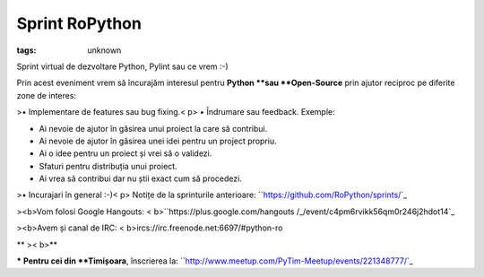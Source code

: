 
Sprint RoPython
###############################################################

:tags: unknown


Sprint virtual de dezvoltare Python, Pylint sau ce vrem :-)

Prin acest eveniment vrem să încurajăm interesul pentru **Python **sau
**Open-Source** prin ajutor reciproc pe diferite zone de interes:


>• Implementare de features sau bug fixing.< p>
• Îndrumare sau feedback. Exemple:

• Ai nevoie de ajutor în găsirea unui proiect la care să contribui.

• Ai nevoie de ajutor în găsirea unei idei pentru un project propriu.

• Ai o idee pentru un proiect și vrei să o validezi.

• Sfaturi pentru distribuția unui proiect.

• Ai vrea să contribui dar nu știi exact cum să procedezi.


>• Incurajari în general :-)< p>
Notițe de la sprinturile anterioare:
``https://github.com/RoPython/sprints/`_


><b>Vom folosi Google Hangouts: < b>``https://plus.google.com/hangouts
/_/event/c4pm6rvikk56qm0r246j2hdot14`_


><b>Avem și canal de IRC: < b>ircs://irc.freenode.net:6697/#python-ro

**
>< b>**

***** **Pentru cei din **Timișoara**, înscrierea la:
``http://www.meetup.com/PyTim-Meetup/events/221348777/`_


